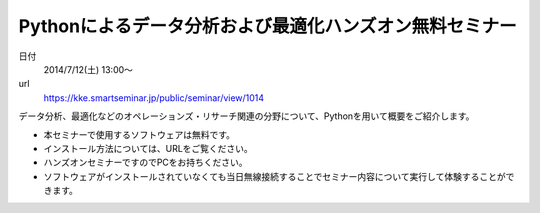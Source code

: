 .. article::
   :date: 2014/06/03 08:03

Pythonによるデータ分析および最適化ハンズオン無料セミナー
==========================================================================


日付
    2014/7/12(土) 13:00～
url
    https://kke.smartseminar.jp/public/seminar/view/1014

データ分析、最適化などのオペレーションズ・リサーチ関連の分野について、Pythonを用いて概要をご紹介します。

* 本セミナーで使用するソフトウェアは無料です。
* インストール⽅法については、URLをご覧ください。
* ハンズオンセミナーですのでPCをお持ちください。
* ソフトウェアがインストールされていなくても当日無線接続することでセミナー内容について実⾏して体験することができます。
